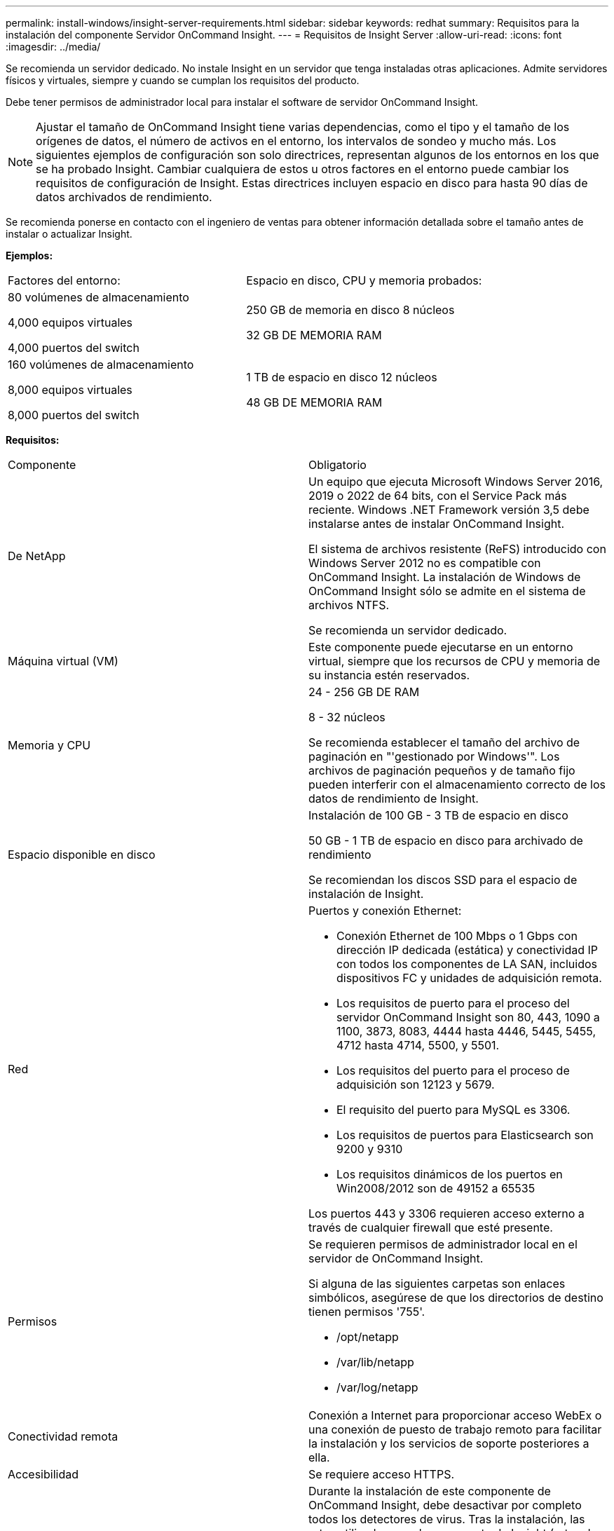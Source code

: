 ---
permalink: install-windows/insight-server-requirements.html 
sidebar: sidebar 
keywords: redhat 
summary: Requisitos para la instalación del componente Servidor OnCommand Insight. 
---
= Requisitos de Insight Server
:allow-uri-read: 
:icons: font
:imagesdir: ../media/


[role="lead"]
Se recomienda un servidor dedicado. No instale Insight en un servidor que tenga instaladas otras aplicaciones. Admite servidores físicos y virtuales, siempre y cuando se cumplan los requisitos del producto.

Debe tener permisos de administrador local para instalar el software de servidor OnCommand Insight.

[NOTE]
====
Ajustar el tamaño de OnCommand Insight tiene varias dependencias, como el tipo y el tamaño de los orígenes de datos, el número de activos en el entorno, los intervalos de sondeo y mucho más. Los siguientes ejemplos de configuración son solo directrices, representan algunos de los entornos en los que se ha probado Insight. Cambiar cualquiera de estos u otros factores en el entorno puede cambiar los requisitos de configuración de Insight. Estas directrices incluyen espacio en disco para hasta 90 días de datos archivados de rendimiento.

====
Se recomienda ponerse en contacto con el ingeniero de ventas para obtener información detallada sobre el tamaño antes de instalar o actualizar Insight.

*Ejemplos:*

|===


| Factores del entorno: | Espacio en disco, CPU y memoria probados: 


 a| 
80 volúmenes de almacenamiento

4,000 equipos virtuales

4,000 puertos del switch
 a| 
250 GB de memoria en disco 8 núcleos

32 GB DE MEMORIA RAM



 a| 
160 volúmenes de almacenamiento

8,000 equipos virtuales

8,000 puertos del switch
 a| 
1 TB de espacio en disco 12 núcleos

48 GB DE MEMORIA RAM

|===
*Requisitos:*

|===


| Componente | Obligatorio 


 a| 
De NetApp
 a| 
Un equipo que ejecuta Microsoft Windows Server 2016, 2019 o 2022 de 64 bits, con el Service Pack más reciente. Windows .NET Framework versión 3,5 debe instalarse antes de instalar OnCommand Insight.

El sistema de archivos resistente (ReFS) introducido con Windows Server 2012 no es compatible con OnCommand Insight. La instalación de Windows de OnCommand Insight sólo se admite en el sistema de archivos NTFS.

Se recomienda un servidor dedicado.



 a| 
Máquina virtual (VM)
 a| 
Este componente puede ejecutarse en un entorno virtual, siempre que los recursos de CPU y memoria de su instancia estén reservados.



 a| 
Memoria y CPU
 a| 
24 - 256 GB DE RAM

8 - 32 núcleos

Se recomienda establecer el tamaño del archivo de paginación en "'gestionado por Windows'". Los archivos de paginación pequeños y de tamaño fijo pueden interferir con el almacenamiento correcto de los datos de rendimiento de Insight.



 a| 
Espacio disponible en disco
 a| 
Instalación de 100 GB - 3 TB de espacio en disco

50 GB - 1 TB de espacio en disco para archivado de rendimiento

Se recomiendan los discos SSD para el espacio de instalación de Insight.



 a| 
Red
 a| 
Puertos y conexión Ethernet:

* Conexión Ethernet de 100 Mbps o 1 Gbps con dirección IP dedicada (estática) y conectividad IP con todos los componentes de LA SAN, incluidos dispositivos FC y unidades de adquisición remota.
* Los requisitos de puerto para el proceso del servidor OnCommand Insight son 80, 443, 1090 a 1100, 3873, 8083, 4444 hasta 4446, 5445, 5455, 4712 hasta 4714, 5500, y 5501.
* Los requisitos del puerto para el proceso de adquisición son 12123 y 5679.
* El requisito del puerto para MySQL es 3306.
* Los requisitos de puertos para Elasticsearch son 9200 y 9310
* Los requisitos dinámicos de los puertos en Win2008/2012 son de 49152 a 65535


Los puertos 443 y 3306 requieren acceso externo a través de cualquier firewall que esté presente.



 a| 
Permisos
 a| 
Se requieren permisos de administrador local en el servidor de OnCommand Insight.

Si alguna de las siguientes carpetas son enlaces simbólicos, asegúrese de que los directorios de destino tienen permisos '755'.

* /opt/netapp
* /var/lib/netapp
* /var/log/netapp




 a| 
Conectividad remota
 a| 
Conexión a Internet para proporcionar acceso WebEx o una conexión de puesto de trabajo remoto para facilitar la instalación y los servicios de soporte posteriores a ella.



 a| 
Accesibilidad
 a| 
Se requiere acceso HTTPS.



 a| 
Exploración de virus
 a| 
Durante la instalación de este componente de OnCommand Insight, debe desactivar por completo todos los detectores de virus. Tras la instalación, las rutas utilizadas por el componente de Insight (rutas de instalación, copia de seguridad y archivado) deben excluirse del análisis de virus.

Además, debe excluir la carpeta IBM/DB2 (por ejemplo, _C:\Archivos de programa\IBM\DB2_) de la exploración antivirus tras la instalación.



 a| 
Servidores HTTP o HTTPS
 a| 
Microsoft Internet Information Services (IIS) u otros servidores HTTPS no deben competir por los mismos puertos (443) que el servidor OnCommand Insight y no se debe iniciar automáticamente. Si deben escuchar el puerto 443, debe configurar el servidor OnCommand Insight para que utilice otros puertos.

|===